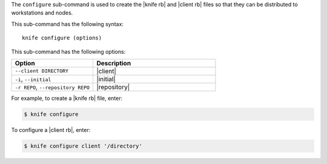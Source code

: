 .. This is an included file that describes a sub-command or argument in Knife.


The ``configure`` sub-command is used to create the |knife rb| and |client rb| files so that they can be distributed to workstations and nodes.

This sub-command has the following syntax::

   knife configure (options)

This sub-command has the following options:

.. list-table::
   :widths: 200 300
   :header-rows: 1

   * - Option
     - Description
   * - ``--client DIRECTORY``
     - |client|
   * - ``-i``, ``--initial``
     - |initial|
   * - ``-r REPO``, ``--repository REPO``
     - |repository|

For example, to create a |knife rb| file, enter:

.. code-block:: bash

   $ knife configure
   
To configure a |client rb|, enter:

.. code-block:: bash

   $ knife configure client '/directory'


